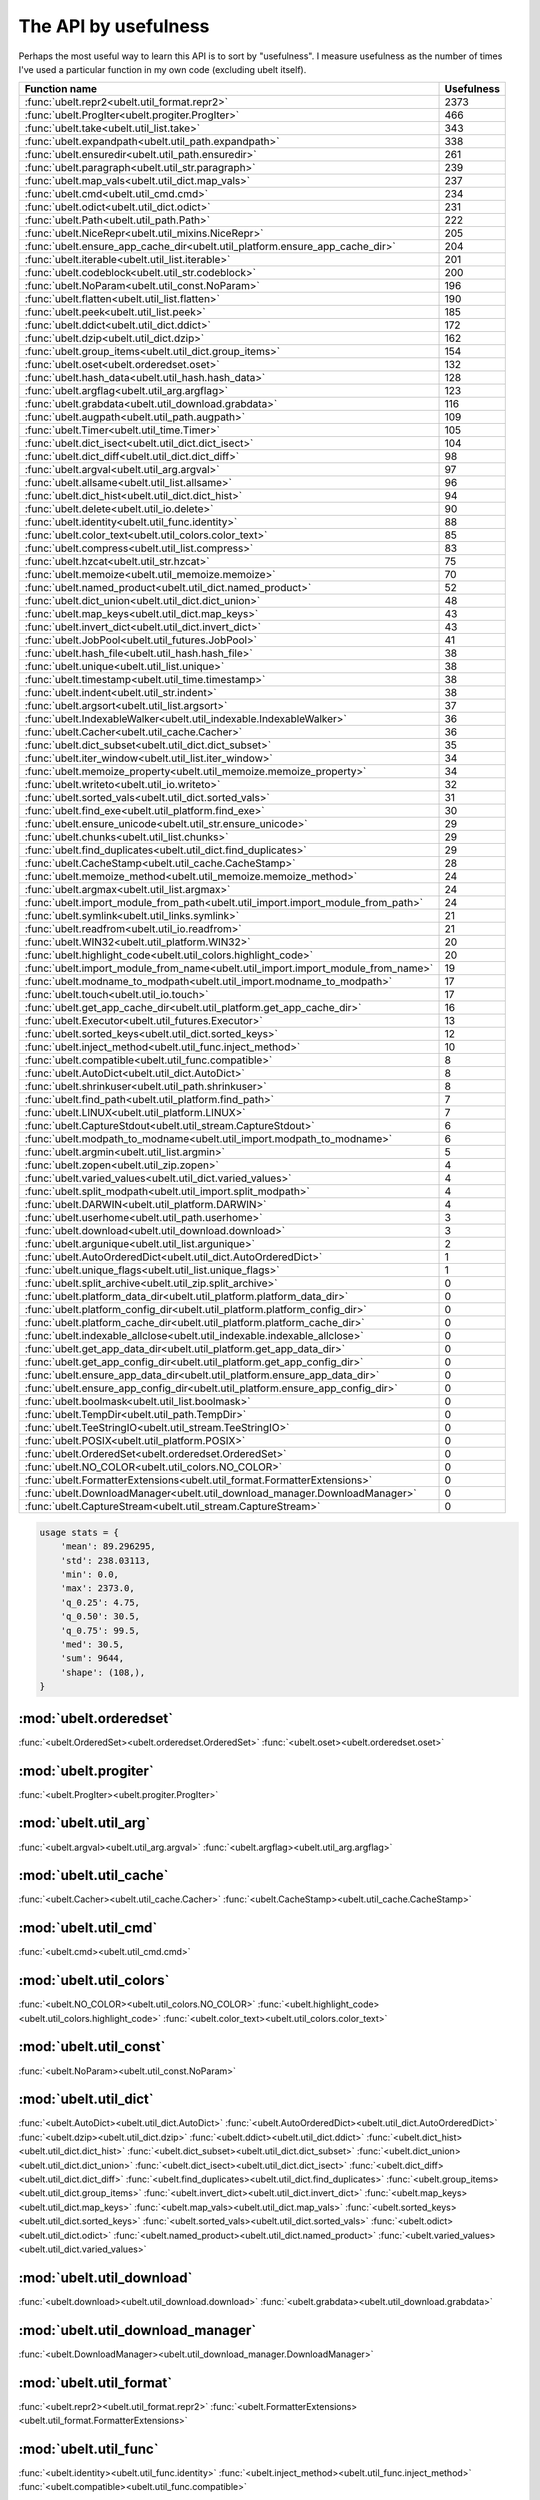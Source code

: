 The API by usefulness 
=====================

.. to help generate python ~/code/ubelt/dev/gen_api_for_docs.py --extra_modname=bioharn,watch --remove_zeros=False 

Perhaps the most useful way to learn this API is to sort by "usefulness".
I measure usefulness as the number of times I've used a particular function in
my own code (excluding ubelt itself).


================================================================================= ================
 Function name                                                                          Usefulness
================================================================================= ================
:func:`ubelt.repr2<ubelt.util_format.repr2>`                                                  2373
:func:`ubelt.ProgIter<ubelt.progiter.ProgIter>`                                                466
:func:`ubelt.take<ubelt.util_list.take>`                                                       343
:func:`ubelt.expandpath<ubelt.util_path.expandpath>`                                           338
:func:`ubelt.ensuredir<ubelt.util_path.ensuredir>`                                             261
:func:`ubelt.paragraph<ubelt.util_str.paragraph>`                                              239
:func:`ubelt.map_vals<ubelt.util_dict.map_vals>`                                               237
:func:`ubelt.cmd<ubelt.util_cmd.cmd>`                                                          234
:func:`ubelt.odict<ubelt.util_dict.odict>`                                                     231
:func:`ubelt.Path<ubelt.util_path.Path>`                                                       222
:func:`ubelt.NiceRepr<ubelt.util_mixins.NiceRepr>`                                             205
:func:`ubelt.ensure_app_cache_dir<ubelt.util_platform.ensure_app_cache_dir>`                   204
:func:`ubelt.iterable<ubelt.util_list.iterable>`                                               201
:func:`ubelt.codeblock<ubelt.util_str.codeblock>`                                              200
:func:`ubelt.NoParam<ubelt.util_const.NoParam>`                                                196
:func:`ubelt.flatten<ubelt.util_list.flatten>`                                                 190
:func:`ubelt.peek<ubelt.util_list.peek>`                                                       185
:func:`ubelt.ddict<ubelt.util_dict.ddict>`                                                     172
:func:`ubelt.dzip<ubelt.util_dict.dzip>`                                                       162
:func:`ubelt.group_items<ubelt.util_dict.group_items>`                                         154
:func:`ubelt.oset<ubelt.orderedset.oset>`                                                      132
:func:`ubelt.hash_data<ubelt.util_hash.hash_data>`                                             128
:func:`ubelt.argflag<ubelt.util_arg.argflag>`                                                  123
:func:`ubelt.grabdata<ubelt.util_download.grabdata>`                                           116
:func:`ubelt.augpath<ubelt.util_path.augpath>`                                                 109
:func:`ubelt.Timer<ubelt.util_time.Timer>`                                                     105
:func:`ubelt.dict_isect<ubelt.util_dict.dict_isect>`                                           104
:func:`ubelt.dict_diff<ubelt.util_dict.dict_diff>`                                              98
:func:`ubelt.argval<ubelt.util_arg.argval>`                                                     97
:func:`ubelt.allsame<ubelt.util_list.allsame>`                                                  96
:func:`ubelt.dict_hist<ubelt.util_dict.dict_hist>`                                              94
:func:`ubelt.delete<ubelt.util_io.delete>`                                                      90
:func:`ubelt.identity<ubelt.util_func.identity>`                                                88
:func:`ubelt.color_text<ubelt.util_colors.color_text>`                                          85
:func:`ubelt.compress<ubelt.util_list.compress>`                                                83
:func:`ubelt.hzcat<ubelt.util_str.hzcat>`                                                       75
:func:`ubelt.memoize<ubelt.util_memoize.memoize>`                                               70
:func:`ubelt.named_product<ubelt.util_dict.named_product>`                                      52
:func:`ubelt.dict_union<ubelt.util_dict.dict_union>`                                            48
:func:`ubelt.map_keys<ubelt.util_dict.map_keys>`                                                43
:func:`ubelt.invert_dict<ubelt.util_dict.invert_dict>`                                          43
:func:`ubelt.JobPool<ubelt.util_futures.JobPool>`                                               41
:func:`ubelt.hash_file<ubelt.util_hash.hash_file>`                                              38
:func:`ubelt.unique<ubelt.util_list.unique>`                                                    38
:func:`ubelt.timestamp<ubelt.util_time.timestamp>`                                              38
:func:`ubelt.indent<ubelt.util_str.indent>`                                                     38
:func:`ubelt.argsort<ubelt.util_list.argsort>`                                                  37
:func:`ubelt.IndexableWalker<ubelt.util_indexable.IndexableWalker>`                             36
:func:`ubelt.Cacher<ubelt.util_cache.Cacher>`                                                   36
:func:`ubelt.dict_subset<ubelt.util_dict.dict_subset>`                                          35
:func:`ubelt.iter_window<ubelt.util_list.iter_window>`                                          34
:func:`ubelt.memoize_property<ubelt.util_memoize.memoize_property>`                             34
:func:`ubelt.writeto<ubelt.util_io.writeto>`                                                    32
:func:`ubelt.sorted_vals<ubelt.util_dict.sorted_vals>`                                          31
:func:`ubelt.find_exe<ubelt.util_platform.find_exe>`                                            30
:func:`ubelt.ensure_unicode<ubelt.util_str.ensure_unicode>`                                     29
:func:`ubelt.chunks<ubelt.util_list.chunks>`                                                    29
:func:`ubelt.find_duplicates<ubelt.util_dict.find_duplicates>`                                  29
:func:`ubelt.CacheStamp<ubelt.util_cache.CacheStamp>`                                           28
:func:`ubelt.memoize_method<ubelt.util_memoize.memoize_method>`                                 24
:func:`ubelt.argmax<ubelt.util_list.argmax>`                                                    24
:func:`ubelt.import_module_from_path<ubelt.util_import.import_module_from_path>`                24
:func:`ubelt.symlink<ubelt.util_links.symlink>`                                                 21
:func:`ubelt.readfrom<ubelt.util_io.readfrom>`                                                  21
:func:`ubelt.WIN32<ubelt.util_platform.WIN32>`                                                  20
:func:`ubelt.highlight_code<ubelt.util_colors.highlight_code>`                                  20
:func:`ubelt.import_module_from_name<ubelt.util_import.import_module_from_name>`                19
:func:`ubelt.modname_to_modpath<ubelt.util_import.modname_to_modpath>`                          17
:func:`ubelt.touch<ubelt.util_io.touch>`                                                        17
:func:`ubelt.get_app_cache_dir<ubelt.util_platform.get_app_cache_dir>`                          16
:func:`ubelt.Executor<ubelt.util_futures.Executor>`                                             13
:func:`ubelt.sorted_keys<ubelt.util_dict.sorted_keys>`                                          12
:func:`ubelt.inject_method<ubelt.util_func.inject_method>`                                      10
:func:`ubelt.compatible<ubelt.util_func.compatible>`                                             8
:func:`ubelt.AutoDict<ubelt.util_dict.AutoDict>`                                                 8
:func:`ubelt.shrinkuser<ubelt.util_path.shrinkuser>`                                             8
:func:`ubelt.find_path<ubelt.util_platform.find_path>`                                           7
:func:`ubelt.LINUX<ubelt.util_platform.LINUX>`                                                   7
:func:`ubelt.CaptureStdout<ubelt.util_stream.CaptureStdout>`                                     6
:func:`ubelt.modpath_to_modname<ubelt.util_import.modpath_to_modname>`                           6
:func:`ubelt.argmin<ubelt.util_list.argmin>`                                                     5
:func:`ubelt.zopen<ubelt.util_zip.zopen>`                                                        4
:func:`ubelt.varied_values<ubelt.util_dict.varied_values>`                                       4
:func:`ubelt.split_modpath<ubelt.util_import.split_modpath>`                                     4
:func:`ubelt.DARWIN<ubelt.util_platform.DARWIN>`                                                 4
:func:`ubelt.userhome<ubelt.util_path.userhome>`                                                 3
:func:`ubelt.download<ubelt.util_download.download>`                                             3
:func:`ubelt.argunique<ubelt.util_list.argunique>`                                               2
:func:`ubelt.AutoOrderedDict<ubelt.util_dict.AutoOrderedDict>`                                   1
:func:`ubelt.unique_flags<ubelt.util_list.unique_flags>`                                         1
:func:`ubelt.split_archive<ubelt.util_zip.split_archive>`                                        0
:func:`ubelt.platform_data_dir<ubelt.util_platform.platform_data_dir>`                           0
:func:`ubelt.platform_config_dir<ubelt.util_platform.platform_config_dir>`                       0
:func:`ubelt.platform_cache_dir<ubelt.util_platform.platform_cache_dir>`                         0
:func:`ubelt.indexable_allclose<ubelt.util_indexable.indexable_allclose>`                        0
:func:`ubelt.get_app_data_dir<ubelt.util_platform.get_app_data_dir>`                             0
:func:`ubelt.get_app_config_dir<ubelt.util_platform.get_app_config_dir>`                         0
:func:`ubelt.ensure_app_data_dir<ubelt.util_platform.ensure_app_data_dir>`                       0
:func:`ubelt.ensure_app_config_dir<ubelt.util_platform.ensure_app_config_dir>`                   0
:func:`ubelt.boolmask<ubelt.util_list.boolmask>`                                                 0
:func:`ubelt.TempDir<ubelt.util_path.TempDir>`                                                   0
:func:`ubelt.TeeStringIO<ubelt.util_stream.TeeStringIO>`                                         0
:func:`ubelt.POSIX<ubelt.util_platform.POSIX>`                                                   0
:func:`ubelt.OrderedSet<ubelt.orderedset.OrderedSet>`                                            0
:func:`ubelt.NO_COLOR<ubelt.util_colors.NO_COLOR>`                                               0
:func:`ubelt.FormatterExtensions<ubelt.util_format.FormatterExtensions>`                         0
:func:`ubelt.DownloadManager<ubelt.util_download_manager.DownloadManager>`                       0
:func:`ubelt.CaptureStream<ubelt.util_stream.CaptureStream>`                                     0
================================================================================= ================


.. code:: python

    usage stats = {
        'mean': 89.296295,
        'std': 238.03113,
        'min': 0.0,
        'max': 2373.0,
        'q_0.25': 4.75,
        'q_0.50': 30.5,
        'q_0.75': 99.5,
        'med': 30.5,
        'sum': 9644,
        'shape': (108,),
    }


:mod:`ubelt.orderedset`
-----------------------
:func:`<ubelt.OrderedSet><ubelt.orderedset.OrderedSet>`
:func:`<ubelt.oset><ubelt.orderedset.oset>`

:mod:`ubelt.progiter`
---------------------
:func:`<ubelt.ProgIter><ubelt.progiter.ProgIter>`

:mod:`ubelt.util_arg`
---------------------
:func:`<ubelt.argval><ubelt.util_arg.argval>`
:func:`<ubelt.argflag><ubelt.util_arg.argflag>`

:mod:`ubelt.util_cache`
-----------------------
:func:`<ubelt.Cacher><ubelt.util_cache.Cacher>`
:func:`<ubelt.CacheStamp><ubelt.util_cache.CacheStamp>`

:mod:`ubelt.util_cmd`
---------------------
:func:`<ubelt.cmd><ubelt.util_cmd.cmd>`

:mod:`ubelt.util_colors`
------------------------
:func:`<ubelt.NO_COLOR><ubelt.util_colors.NO_COLOR>`
:func:`<ubelt.highlight_code><ubelt.util_colors.highlight_code>`
:func:`<ubelt.color_text><ubelt.util_colors.color_text>`

:mod:`ubelt.util_const`
-----------------------
:func:`<ubelt.NoParam><ubelt.util_const.NoParam>`

:mod:`ubelt.util_dict`
----------------------
:func:`<ubelt.AutoDict><ubelt.util_dict.AutoDict>`
:func:`<ubelt.AutoOrderedDict><ubelt.util_dict.AutoOrderedDict>`
:func:`<ubelt.dzip><ubelt.util_dict.dzip>`
:func:`<ubelt.ddict><ubelt.util_dict.ddict>`
:func:`<ubelt.dict_hist><ubelt.util_dict.dict_hist>`
:func:`<ubelt.dict_subset><ubelt.util_dict.dict_subset>`
:func:`<ubelt.dict_union><ubelt.util_dict.dict_union>`
:func:`<ubelt.dict_isect><ubelt.util_dict.dict_isect>`
:func:`<ubelt.dict_diff><ubelt.util_dict.dict_diff>`
:func:`<ubelt.find_duplicates><ubelt.util_dict.find_duplicates>`
:func:`<ubelt.group_items><ubelt.util_dict.group_items>`
:func:`<ubelt.invert_dict><ubelt.util_dict.invert_dict>`
:func:`<ubelt.map_keys><ubelt.util_dict.map_keys>`
:func:`<ubelt.map_vals><ubelt.util_dict.map_vals>`
:func:`<ubelt.sorted_keys><ubelt.util_dict.sorted_keys>`
:func:`<ubelt.sorted_vals><ubelt.util_dict.sorted_vals>`
:func:`<ubelt.odict><ubelt.util_dict.odict>`
:func:`<ubelt.named_product><ubelt.util_dict.named_product>`
:func:`<ubelt.varied_values><ubelt.util_dict.varied_values>`

:mod:`ubelt.util_download`
--------------------------
:func:`<ubelt.download><ubelt.util_download.download>`
:func:`<ubelt.grabdata><ubelt.util_download.grabdata>`

:mod:`ubelt.util_download_manager`
----------------------------------
:func:`<ubelt.DownloadManager><ubelt.util_download_manager.DownloadManager>`

:mod:`ubelt.util_format`
------------------------
:func:`<ubelt.repr2><ubelt.util_format.repr2>`
:func:`<ubelt.FormatterExtensions><ubelt.util_format.FormatterExtensions>`

:mod:`ubelt.util_func`
----------------------
:func:`<ubelt.identity><ubelt.util_func.identity>`
:func:`<ubelt.inject_method><ubelt.util_func.inject_method>`
:func:`<ubelt.compatible><ubelt.util_func.compatible>`

:mod:`ubelt.util_futures`
-------------------------
:func:`<ubelt.Executor><ubelt.util_futures.Executor>`
:func:`<ubelt.JobPool><ubelt.util_futures.JobPool>`

:mod:`ubelt.util_hash`
----------------------
:func:`<ubelt.hash_data><ubelt.util_hash.hash_data>`
:func:`<ubelt.hash_file><ubelt.util_hash.hash_file>`

:mod:`ubelt.util_import`
------------------------
:func:`<ubelt.split_modpath><ubelt.util_import.split_modpath>`
:func:`<ubelt.modname_to_modpath><ubelt.util_import.modname_to_modpath>`
:func:`<ubelt.modpath_to_modname><ubelt.util_import.modpath_to_modname>`
:func:`<ubelt.import_module_from_name><ubelt.util_import.import_module_from_name>`
:func:`<ubelt.import_module_from_path><ubelt.util_import.import_module_from_path>`

:mod:`ubelt.util_indexable`
---------------------------
:func:`<ubelt.IndexableWalker><ubelt.util_indexable.IndexableWalker>`
:func:`<ubelt.indexable_allclose><ubelt.util_indexable.indexable_allclose>`

:mod:`ubelt.util_io`
--------------------
:func:`<ubelt.readfrom><ubelt.util_io.readfrom>`
:func:`<ubelt.writeto><ubelt.util_io.writeto>`
:func:`<ubelt.touch><ubelt.util_io.touch>`
:func:`<ubelt.delete><ubelt.util_io.delete>`

:mod:`ubelt.util_links`
-----------------------
:func:`<ubelt.symlink><ubelt.util_links.symlink>`

:mod:`ubelt.util_list`
----------------------
:func:`<ubelt.allsame><ubelt.util_list.allsame>`
:func:`<ubelt.argmax><ubelt.util_list.argmax>`
:func:`<ubelt.argmin><ubelt.util_list.argmin>`
:func:`<ubelt.argsort><ubelt.util_list.argsort>`
:func:`<ubelt.argunique><ubelt.util_list.argunique>`
:func:`<ubelt.boolmask><ubelt.util_list.boolmask>`
:func:`<ubelt.chunks><ubelt.util_list.chunks>`
:func:`<ubelt.compress><ubelt.util_list.compress>`
:func:`<ubelt.flatten><ubelt.util_list.flatten>`
:func:`<ubelt.iter_window><ubelt.util_list.iter_window>`
:func:`<ubelt.iterable><ubelt.util_list.iterable>`
:func:`<ubelt.peek><ubelt.util_list.peek>`
:func:`<ubelt.take><ubelt.util_list.take>`
:func:`<ubelt.unique><ubelt.util_list.unique>`
:func:`<ubelt.unique_flags><ubelt.util_list.unique_flags>`

:mod:`ubelt.util_memoize`
-------------------------
:func:`<ubelt.memoize><ubelt.util_memoize.memoize>`
:func:`<ubelt.memoize_method><ubelt.util_memoize.memoize_method>`
:func:`<ubelt.memoize_property><ubelt.util_memoize.memoize_property>`

:mod:`ubelt.util_mixins`
------------------------
:func:`<ubelt.NiceRepr><ubelt.util_mixins.NiceRepr>`

:mod:`ubelt.util_path`
----------------------
:func:`<ubelt.Path><ubelt.util_path.Path>`
:func:`<ubelt.TempDir><ubelt.util_path.TempDir>`
:func:`<ubelt.augpath><ubelt.util_path.augpath>`
:func:`<ubelt.shrinkuser><ubelt.util_path.shrinkuser>`
:func:`<ubelt.userhome><ubelt.util_path.userhome>`
:func:`<ubelt.ensuredir><ubelt.util_path.ensuredir>`
:func:`<ubelt.expandpath><ubelt.util_path.expandpath>`

:mod:`ubelt.util_platform`
--------------------------
:func:`<ubelt.WIN32><ubelt.util_platform.WIN32>`
:func:`<ubelt.LINUX><ubelt.util_platform.LINUX>`
:func:`<ubelt.DARWIN><ubelt.util_platform.DARWIN>`
:func:`<ubelt.POSIX><ubelt.util_platform.POSIX>`
:func:`<ubelt.find_exe><ubelt.util_platform.find_exe>`
:func:`<ubelt.find_path><ubelt.util_platform.find_path>`
:func:`<ubelt.ensure_app_cache_dir><ubelt.util_platform.ensure_app_cache_dir>`
:func:`<ubelt.ensure_app_config_dir><ubelt.util_platform.ensure_app_config_dir>`
:func:`<ubelt.ensure_app_data_dir><ubelt.util_platform.ensure_app_data_dir>`
:func:`<ubelt.get_app_cache_dir><ubelt.util_platform.get_app_cache_dir>`
:func:`<ubelt.get_app_config_dir><ubelt.util_platform.get_app_config_dir>`
:func:`<ubelt.get_app_data_dir><ubelt.util_platform.get_app_data_dir>`
:func:`<ubelt.platform_cache_dir><ubelt.util_platform.platform_cache_dir>`
:func:`<ubelt.platform_config_dir><ubelt.util_platform.platform_config_dir>`
:func:`<ubelt.platform_data_dir><ubelt.util_platform.platform_data_dir>`

:mod:`ubelt.util_str`
---------------------
:func:`<ubelt.indent><ubelt.util_str.indent>`
:func:`<ubelt.codeblock><ubelt.util_str.codeblock>`
:func:`<ubelt.paragraph><ubelt.util_str.paragraph>`
:func:`<ubelt.hzcat><ubelt.util_str.hzcat>`
:func:`<ubelt.ensure_unicode><ubelt.util_str.ensure_unicode>`

:mod:`ubelt.util_stream`
------------------------
:func:`<ubelt.TeeStringIO><ubelt.util_stream.TeeStringIO>`
:func:`<ubelt.CaptureStdout><ubelt.util_stream.CaptureStdout>`
:func:`<ubelt.CaptureStream><ubelt.util_stream.CaptureStream>`

:mod:`ubelt.util_time`
----------------------
:func:`<ubelt.timestamp><ubelt.util_time.timestamp>`
:func:`<ubelt.Timer><ubelt.util_time.Timer>`

:mod:`ubelt.util_zip`
---------------------
:func:`<ubelt.zopen><ubelt.util_zip.zopen>`
:func:`<ubelt.split_archive><ubelt.util_zip.split_archive>`
